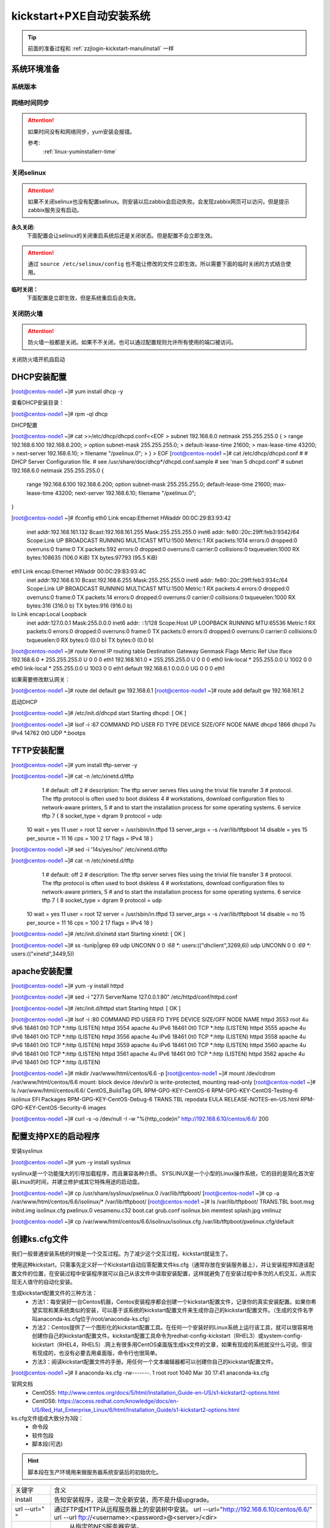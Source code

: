 .. _zzjlogin-kickstart-autoinstall:

================================
kickstart+PXE自动安装系统
================================



.. tip:: 前面的准备过程和 :ref:`zzjlogin-kickstart-manulinstall` 一样




系统环境准备
========================================

系统版本
----------------------------------------

.. code-block:: bash
    :linenos:

    [root@centos-node1 ~]# cat /etc/redhat-release
    CentOS release 6.6 (Final)
    [root@centos-node1 ~]# uname -r
    2.6.32-504.el6.x86_64
    [root@centos-node1 ~]# cat /etc/sysconfig/network
    NETWORKING=yes
    HOSTNAME=centos-node1

网络时间同步
----------------------------------------

.. attention::
    如果时间没有和网络同步，yum安装会报错。
    
    参考:
        :ref:`linux-yuminstallerr-time`

.. code-block:: bash
    :linenos:

    [root@zzjlogin ~]# date
    Thu Sep  6 21:07:25 CST 2018
    [root@zzjlogin ~]# ntpdate pool.ntp.org
    28 Sep 00:53:38 ntpdate[1577]: step time server 5.103.139.163 offset 1827966.915121 sec



关闭selinux
----------------------------------------

.. attention::
    如果不关闭selinux也没有配置selinux。则安装以后zabbix会启动失败。会发现zabbix网页可以访问，但是提示zabbix服务没有启动。

**永久关闭:**
    下面配置会让selinux的关闭重启系统后还是关闭状态。但是配置不会立即生效。

.. attention::
    通过 ``source /etc/selinux/config`` 也不能让修改的文件立即生效。所以需要下面的临时关闭的方式结合使用。

.. code-block:: bash
    :linenos:

    [root@zzjlogin ~]# sed -i 's/SELINUX=enforcing/SELINUX=disabled/' /etc/selinux/config
    [root@zzjlogin ~]# grep SELINUX /etc/selinux/config
    # SELINUX= can take one of these three values:
    SELINUX=disabled
    # SELINUXTYPE= can take one of these two values:
    SELINUXTYPE=targeted

**临时关闭：**
    下面配置是立即生效，但是系统重启后会失效。

.. code-block:: bash
    :linenos:

    [root@zzjlogin ~]# getenforce
    Enforcing
    [root@zzjlogin ~]# setenforce 0
    [root@zzjlogin ~]# getenforce
    Permissive




关闭防火墙
----------------------------------------

.. attention::
    防火墙一般都是关闭。如果不不关闭，也可以通过配置规则允许所有使用的端口被访问。

.. code-block:: bash
    :linenos:

    [root@zzjlogin ~]# /etc/init.d/iptables stop 
    iptables: Setting chains to policy ACCEPT: filter          [  OK  ]
    iptables: Flushing firewall rules:                         [  OK  ]
    iptables: Unloading modules:                               [  OK  ]

关闭防火墙开机自启动

.. code-block:: bash
    :linenos:
    
    [root@zzjlogin ~]# chkconfig iptables off


DHCP安装配置
========================================

[root@centos-node1 ~]# yum install dhcp -y


查看DHCP安装目录：

[root@centos-node1 ~]# rpm -ql dhcp

DHCP配置

[root@centos-node1 ~]# cat >>/etc/dhcp/dhcpd.conf<<EOF
> subnet 192.168.6.0 netmask 255.255.255.0 {
>         range 192.168.6.100 192.168.6.200;
>         option subnet-mask 255.255.255.0;
>         default-lease-time 21600;
>         max-lease-time 43200;
>         next-server 192.168.6.10;
>         filename "/pxelinux.0";
> }
> EOF
[root@centos-node1 ~]# cat /etc/dhcp/dhcpd.conf
#
# DHCP Server Configuration file.
#   see /usr/share/doc/dhcp*/dhcpd.conf.sample
#   see 'man 5 dhcpd.conf'
#
subnet 192.168.6.0 netmask 255.255.255.0 {
        range 192.168.6.100 192.168.6.200;
        option subnet-mask 255.255.255.0;
        default-lease-time 21600;
        max-lease-time 43200;
        next-server 192.168.6.10;
        filename "/pxelinux.0";
}


[root@centos-node1 ~]# ifconfig
eth0      Link encap:Ethernet  HWaddr 00:0C:29:B3:93:42  
          inet addr:192.168.161.132  Bcast:192.168.161.255  Mask:255.255.255.0
          inet6 addr: fe80::20c:29ff:feb3:9342/64 Scope:Link
          UP BROADCAST RUNNING MULTICAST  MTU:1500  Metric:1
          RX packets:1014 errors:0 dropped:0 overruns:0 frame:0
          TX packets:592 errors:0 dropped:0 overruns:0 carrier:0
          collisions:0 txqueuelen:1000 
          RX bytes:108635 (106.0 KiB)  TX bytes:97793 (95.5 KiB)

eth1      Link encap:Ethernet  HWaddr 00:0C:29:B3:93:4C  
          inet addr:192.168.6.10  Bcast:192.168.6.255  Mask:255.255.255.0
          inet6 addr: fe80::20c:29ff:feb3:934c/64 Scope:Link
          UP BROADCAST RUNNING MULTICAST  MTU:1500  Metric:1
          RX packets:4 errors:0 dropped:0 overruns:0 frame:0
          TX packets:14 errors:0 dropped:0 overruns:0 carrier:0
          collisions:0 txqueuelen:1000 
          RX bytes:316 (316.0 b)  TX bytes:916 (916.0 b)

lo        Link encap:Local Loopback  
          inet addr:127.0.0.1  Mask:255.0.0.0
          inet6 addr: ::1/128 Scope:Host
          UP LOOPBACK RUNNING  MTU:65536  Metric:1
          RX packets:0 errors:0 dropped:0 overruns:0 frame:0
          TX packets:0 errors:0 dropped:0 overruns:0 carrier:0
          collisions:0 txqueuelen:0 
          RX bytes:0 (0.0 b)  TX bytes:0 (0.0 b)

[root@centos-node1 ~]# route
Kernel IP routing table
Destination     Gateway         Genmask         Flags Metric Ref    Use Iface
192.168.6.0     *               255.255.255.0   U     0      0        0 eth1
192.168.161.0   *               255.255.255.0   U     0      0        0 eth0
link-local      *               255.255.0.0     U     1002   0        0 eth0
link-local      *               255.255.0.0     U     1003   0        0 eth1
default         192.168.6.1     0.0.0.0         UG    0      0        0 eth1

如果需要修改默认网关：

[root@centos-node1 ~]# route del default gw 192.168.6.1
[root@centos-node1 ~]# route add default gw 192.168.161.2

启动DHCP

[root@centos-node1 ~]# /etc/init.d/dhcpd start
Starting dhcpd:                                            [  OK  ]

[root@centos-node1 ~]# lsof -i :67
COMMAND  PID  USER   FD   TYPE DEVICE SIZE/OFF NODE NAME
dhcpd   1866 dhcpd    7u  IPv4  14762      0t0  UDP *:bootps 



TFTP安装配置
========================================


[root@centos-node1 ~]# yum install tftp-server -y

[root@centos-node1 ~]# cat -n /etc/xinetd.d/tftp
     1  # default: off
     2  # description: The tftp server serves files using the trivial file transfer \
     3  #       protocol.  The tftp protocol is often used to boot diskless \
     4  #       workstations, download configuration files to network-aware printers, \
     5  #       and to start the installation process for some operating systems.
     6  service tftp
     7  {
     8          socket_type             = dgram
     9          protocol                = udp
    10          wait                    = yes
    11          user                    = root
    12          server                  = /usr/sbin/in.tftpd
    13          server_args             = -s /var/lib/tftpboot
    14          disable                 = yes
    15          per_source              = 11
    16          cps                     = 100 2
    17          flags                   = IPv4
    18  }

[root@centos-node1 ~]# sed -i '14s/yes/no/' /etc/xinetd.d/tftp

[root@centos-node1 ~]# cat -n /etc/xinetd.d/tftp              
     1  # default: off
     2  # description: The tftp server serves files using the trivial file transfer \
     3  #       protocol.  The tftp protocol is often used to boot diskless \
     4  #       workstations, download configuration files to network-aware printers, \
     5  #       and to start the installation process for some operating systems.
     6  service tftp
     7  {
     8          socket_type             = dgram
     9          protocol                = udp
    10          wait                    = yes
    11          user                    = root
    12          server                  = /usr/sbin/in.tftpd
    13          server_args             = -s /var/lib/tftpboot
    14          disable                 = no
    15          per_source              = 11
    16          cps                     = 100 2
    17          flags                   = IPv4
    18  }


[root@centos-node1 ~]# /etc/init.d/xinetd start
Starting xinetd:                                           [  OK  ]


[root@centos-node1 ~]# ss -tunlp|grep 69       
udp    UNCONN     0      0                      *:68                    *:*      users:(("dhclient",3269,6))
udp    UNCONN     0      0                      *:69                    *:*      users:(("xinetd",3449,5))



apache安装配置
========================================

[root@centos-node1 ~]# yum -y install httpd

[root@centos-node1 ~]# sed -i "277i ServerName 127.0.0.1:80" /etc/httpd/conf/httpd.conf

[root@centos-node1 ~]# /etc/init.d/httpd start
Starting httpd:                                            [  OK  ]

[root@centos-node1 ~]# lsof -i :80
COMMAND  PID   USER   FD   TYPE DEVICE SIZE/OFF NODE NAME
httpd   3553   root    4u  IPv6  18461      0t0  TCP *:http (LISTEN)
httpd   3554 apache    4u  IPv6  18461      0t0  TCP *:http (LISTEN)
httpd   3555 apache    4u  IPv6  18461      0t0  TCP *:http (LISTEN)
httpd   3556 apache    4u  IPv6  18461      0t0  TCP *:http (LISTEN)
httpd   3558 apache    4u  IPv6  18461      0t0  TCP *:http (LISTEN)
httpd   3559 apache    4u  IPv6  18461      0t0  TCP *:http (LISTEN)
httpd   3560 apache    4u  IPv6  18461      0t0  TCP *:http (LISTEN)
httpd   3561 apache    4u  IPv6  18461      0t0  TCP *:http (LISTEN)
httpd   3562 apache    4u  IPv6  18461      0t0  TCP *:http (LISTEN)

[root@centos-node1 ~]# mkdir /var/www/html/centos/6.6 -p
[root@centos-node1 ~]# mount /dev/cdrom /var/www/html/centos/6.6
mount: block device /dev/sr0 is write-protected, mounting read-only
[root@centos-node1 ~]# ls /var/www/html/centos/6.6/
CentOS_BuildTag  GPL                       RPM-GPG-KEY-CentOS-6           RPM-GPG-KEY-CentOS-Testing-6  isolinux
EFI              Packages                  RPM-GPG-KEY-CentOS-Debug-6     TRANS.TBL                     repodata
EULA             RELEASE-NOTES-en-US.html  RPM-GPG-KEY-CentOS-Security-6  images

[root@centos-node1 ~]# curl -s -o /dev/null -I -w "%{http_code}\n" http://192.168.6.10/centos/6.6/
200



配置支持PXE的启动程序
========================================

安装syslinux

[root@centos-node1 ~]# yum -y install syslinux

syslinux是一个功能强大的引导加载程序，而且兼容各种介质。
SYSLINUX是一个小型的Linux操作系统，它的目的是简化首次安装Linux的时间，并建立修护或其它特殊用途的启动盘。


[root@centos-node1 ~]# cp /usr/share/syslinux/pxelinux.0 /var/lib/tftpboot/
[root@centos-node1 ~]# cp -a /var/www/html/centos/6.6/isolinux/* /var/lib/tftpboot/
[root@centos-node1 ~]# ls /var/lib/tftpboot/
TRANS.TBL  boot.msg   initrd.img    isolinux.cfg  pxelinux.0  vesamenu.c32
boot.cat   grub.conf  isolinux.bin  memtest       splash.jpg  vmlinuz

[root@centos-node1 ~]# cp /var/www/html/centos/6.6/isolinux/isolinux.cfg /var/lib/tftpboot/pxelinux.cfg/default




创建ks.cfg文件
========================================


我们一般普通安装系统的时候是一个交互过程。为了减少这个交互过程，kickstart就诞生了。

使用这种kickstart，只需事先定义好一个Kickstart自动应答配置文件ks.cfg（通常存放在安装服务器上），并让安装程序知道该配置文件的位置，在安装过程中安装程序就可以自己从该文件中读取安装配置，这样就避免了在安装过程中多次的人机交互，从而实现无人值守的自动化安装。


生成kickstart配置文件的三种方法：
    - 方法1：每安装好一台Centos机器，Centos安装程序都会创建一个kickstart配置文件，记录你的真实安装配置。如果你希望实现和某系统类似的安装，可以基于该系统的kickstart配置文件来生成你自己的kickstart配置文件。（生成的文件名字叫anaconda-ks.cfg位于/root/anaconda-ks.cfg）
    - 方法2：Centos提供了一个图形化的kickstart配置工具。在任何一个安装好的Linux系统上运行该工具，就可以很容易地创建你自己的kickstart配置文件。kickstart配置工具命令为redhat-config-kickstart（RHEL3）或system-config-kickstart（RHEL4，RHEL5）.网上有很多用CentOS桌面版生成ks文件的文章，如果有现成的系统就没什么可说。但没有现成的，也没有必要去用桌面版，命令行也很简单。
    - 方法3：阅读kickstart配置文件的手册。用任何一个文本编辑器都可以创建你自己的kickstart配置文件。

[root@centos-node1 ~]# ll anaconda-ks.cfg
-rw-------. 1 root root 1040 Mar 30 17:41 anaconda-ks.cfg

官网文档 
    - CentOS5: http://www.centos.org/docs/5/html/Installation_Guide-en-US/s1-kickstart2-options.html 
    - CentOS6: https://access.redhat.com/knowledge/docs/en-US/Red_Hat_Enterprise_Linux/6/html/Installation_Guide/s1-kickstart2-options.html 

ks.cfg文件组成大致分为3段：
    - 命令段
    - 软件包段
    - 脚本段(可选)

.. hint::
    脚本段在生产环境用来做服务器系统安装后的初始优化。

================= =========================================================================================
关键字              含义
----------------- -----------------------------------------------------------------------------------------
install	            告知安装程序，这是一次全新安装，而不是升级upgrade。
----------------- -----------------------------------------------------------------------------------------
url --url=" "	    通过FTP或HTTP从远程服务器上的安装树中安装。
                    url --url="http://192.168.6.10/centos/6.6/"
                    url --url ftp://<username>:<password>@<server>/<dir>
----------------- -----------------------------------------------------------------------------------------
nfs	                从指定的NFS服务器安装。
                    nfs --server=nfsserver.example.com --dir=/tmp/install-tree
----------------- -----------------------------------------------------------------------------------------
text	            使用文本模式安装。
----------------- -----------------------------------------------------------------------------------------
lang	            设置在安装过程中使用的语言以及系统的缺省语言。lang en_US.UTF-8
----------------- -----------------------------------------------------------------------------------------
keyboard	        设置系统键盘类型。keyboard us
----------------- -----------------------------------------------------------------------------------------
zerombr	            清除mbr引导信息。
----------------- -----------------------------------------------------------------------------------------
bootloader	        系统引导相关配置。
                    bootloader --location=mbr --driveorder=sda --append="crashkernel=auto rhgb quiet"

                    --location=,指定引导记录被写入的位置.
                    有效的值如下:mbr(缺省),partition(在包含内核的分区的第一个扇区安装引导装载程序)
                    或none(不安装引导装载程序)。
                    --driveorder,指定在BIOS引导顺序中居首的驱动器。
                    --append=,指定内核参数.要指定多个参数,使用空格分隔它们。
----------------- -----------------------------------------------------------------------------------------
network	            为通过网络的kickstart安装以及所安装的系统配置联网信息。

                    network --bootproto=dhcp --device=eth0 --onboot=yes --noipv6 --hostname=CentOS6
                    --bootproto=[dhcp/bootp/static]中的一种，缺省值是dhcp。bootp和dhcp被认为是相同的。
                    
                    static方法要求在kickstart文件里输入所有的网络信息。

                    network --bootproto=static --ip=10.0.0.100 --netmask=255.255.255.0 
                    --gateway=10.0.0.2 --nameserver=10.0.0.2

                    请注意所有配置信息都必须在一行上指定,不能使用反斜线来换行。
                    --ip=,要安装的机器的IP地址.
                    --gateway=,IP地址格式的默认网关.
                    --netmask=,安装的系统的子网掩码.
                    --hostname=,安装的系统的主机名.
                    --onboot=,是否在引导时启用该设备.
                    --noipv6=,禁用此设备的IPv6.
                    --nameserver=,配置dns解析.
----------------- -----------------------------------------------------------------------------------------
timezone	        设置系统时区。timezone --utc Asia/Shanghai
----------------- -----------------------------------------------------------------------------------------
authconfig	        系统认证信息。authconfig --enableshadow --passalgo=sha512

                    设置密码加密方式为sha512 启用shadow文件。
----------------- -----------------------------------------------------------------------------------------
rootpw	            root密码
----------------- -----------------------------------------------------------------------------------------
clearpart	        清空分区。clearpart --all --initlabel
                    --all 从系统中清除所有分区，--initlable 初始化磁盘标签
----------------- -----------------------------------------------------------------------------------------
part	            磁盘分区。

                    part /boot --fstype=ext4 --asprimary --size=200

                    part swap --size=1024
                    
                    part / --fstype=ext4 --grow --asprimary --size=200
                    
                    --fstype=,为分区设置文件系统类型.有效的类型为ext2,ext3,swap和vfat。
                    --asprimary,强迫把分区分配为主分区,否则提示分区失败。
                    --size=,以MB为单位的分区最小值.在此处指定一个整数值,如500.不要在数字后面加MB。
                    --grow,告诉分区使用所有可用空间(若有),或使用设置的最大值。
                        负责协助配置redhat一些重要的信息。
----------------- -----------------------------------------------------------------------------------------
firstboot           firstboot --disable
----------------- -----------------------------------------------------------------------------------------
selinux	            关闭selinux。selinux --disabled
----------------- -----------------------------------------------------------------------------------------
firewall	        关闭防火墙。firewall --disabled
----------------- -----------------------------------------------------------------------------------------
logging	            设置日志级别。logging --level=info
----------------- -----------------------------------------------------------------------------------------
reboot	            设定安装完成后重启,此选项必须存在，不然kickstart显示一条消息，
                    并等待用户按任意键后才重新引导，也可以选择halt关机。
================= =========================================================================================


配置root密码

**密码123，但是不显示**

[root@centos-node1 ~]# grub-crypt
Password: 
Retype password: 
$6$GafRCAkqcz35Y62c$yqmxZeTgOsMWawSyJ/crWjx9N2zBQBUn1A6295uAhRLJqptzvX5pnU.vct6snauchxB8aUF486ojM6aICqemb0

配置ks文件

[root@centos-node1 ~]# cat >>/var/www/html/centos/ks_config/centos-6.6-ks.cfg<<EOF
> # Kickstart Configurator for CentOS 6.6 by zzjlogin
> install
> url --url="http://192.168.6.10/centos/6.6/"
> text
> lang en_US.UTF-8
> keyboard us
> zerombr
> bootloader --location=mbr --driveorder=sda --append="crashkernel=auto rhgb quiet"
> network --bootproto=dhcp --device=eth0 --onboot=yes --noipv6 --hostname=CentOS6
> timezone --utc Asia/Shanghai
> authconfig --enableshadow --passalgo=sha512
> rootpw  --iscrypted $6$GafRCAkqcz35Y62c$yqmxZeTgOsMWawSyJ/crWjx9N2zBQBUn1A6295uAhRLJqptzvX5pnU.vct6snauchxB8aUF486ojM6aICqemb0
> clearpart --all --initlabel
> part /boot --fstype=ext4 --asprimary --size=200
> part swap --size=1024
> part / --fstype=ext4 --grow --asprimary --size=200
> firstboot --disable
> selinux --disabled
> firewall --disabled
> logging --level=info
> reboot
> %packages
> @base
> @compat-libraries
> @debugging
> @development
> tree
> nmap
> sysstat
> lrzsz
> dos2unix
> telnet
> %post
> wget -O /tmp/optimization.sh http://192.168.6.10/centos/ks_config/optimization.sh &>/dev/null
> /bin/sh /tmp/optimization.sh
> %end
> EOF



[root@centos-node1 ~]# cat >>/var/www/html/centos/ks_config/optimization.sh<<EOF




cat /var/www/html/centos/ks_config/centos-6.6-ks.cfg
# Kickstart Configurator for CentOS 6.6 by zzjlogin
install
url --url="http://192.168.6.10/centos/6.6/"
text
lang en_US.UTF-8
keyboard us
zerombr
bootloader --location=mbr --driveorder=sda --append="crashkernel=auto rhgb quiet"
network --bootproto=dhcp --device=eth0 --onboot=yes --noipv6 --hostname=CentOS6
timezone --utc Asia/Shanghai
authconfig --enableshadow --passalgo=sha512
rootpw  --iscrypted $6$GafRCAkqcz35Y62c$yqmxZeTgOsMWawSyJ/crWjx9N2zBQBUn1A6295uAhRLJqptzvX5pnU.vct6snauchxB8aUF486ojM6aICqemb0
clearpart --all --initlabel
part /boot --fstype=ext4 --asprimary --size=200
part swap --size=1024
part / --fstype=ext4 --grow --asprimary --size=200
firstboot --disable
selinux --disabled
firewall --disabled
logging --level=info
reboot
%packages
@base
@compat-libraries
@debugging
@development
tree
nmap
sysstat
lrzsz
dos2unix
telnet
%post
wget -O /tmp/optimization.sh http://192.168.6.10/centos/ks_config/optimization.sh &>/dev/null
/bin/sh /tmp/optimization.sh
%end

[root@centos-node1 ~]# mkdir /var/www/html/centos/ks_config



整合编辑default配置文件



[root@centos-node1 ~]# cat >>/var/lib/tftpboot/pxelinux.cfg/default<<EOF
> default ks
> prompt 0
> 
> label ks
>     kernel vmlinuz
>     append initrd=initrd.img ks=http://192.168.6.10/centos/ks_config/centos-6.6-ks.cfg ksdevice=eth0
> EOF



开机优化脚本
========================================


#!/usr/bin/env bash
PATH=/bin:/sbin:/usr/bin:/usr/sbin:/usr/local/bin:/usr/local/sbin:~/bin
export PATH
#=================================================================#
#   System Required:  CentOS 6+,                                  #
#   Description: optimization CentOS6.X                           #
#   Author: zzjlogin <login_root@163.com>                         #
#   Thanks: @XXX <XXX>                                            #
#   Intro:                                                        #
#=================================================================#

Interface=eth0

function get_ip-mask(){
    Ip=`/sbin/ifconfig $Interface|awk -F '[ :]' '{if(NR==2) print $13}'`
    Suffix=`ifconfig $Interface|awk -F "[ .]+" 'NR==2 {print $6}'`
    Mask=`/sbin/ifconfig $Interface|awk -F '[ :]' '{if(NR==2) print $NF}'`
    Gateway=/sbin/route|grep "^default.*$Interface$"|awk '{print $2}'
}


function config_network(){
    get_ip-mask
    cat >/etc/sysconfig/network-scripts/ifcfg-$Interface <<-END
    DEVICE=$Interface
    TYPE=Ethernet
    ONBOOT=yes
    NM_CONTROLLED=yes
    BOOTPROTO=none
    IPADDR=$Ip
    NETMASK=$Mask
    GATEWAY=$Gateway
    DEFROUTE=yes
    IPV4_FAILURE_FATAL=yes
    IPV6INIT=no
    END
    Msg "config eth0"
}

function config_unlimite(){
    [ -f "/etc/security/limits.conf" ] && {
    echo '*  -  nofile  65535' >> /etc/security/limits.conf
    ulimit -HSn 65535
    Msg "open files"
    }
}

function config_base-services(){
    Servers="crond network rsyslog sshd sysstat ntpd"

    /sbin/chkconfig --list|grep "3:on"|grep -vE $Servers|awk '{print "chkconfig " $1 " off"}'|/bin/bash
    Msg "base service config"
}

function main(){
    config_base-services
    config_network
    config_unlimite

}
